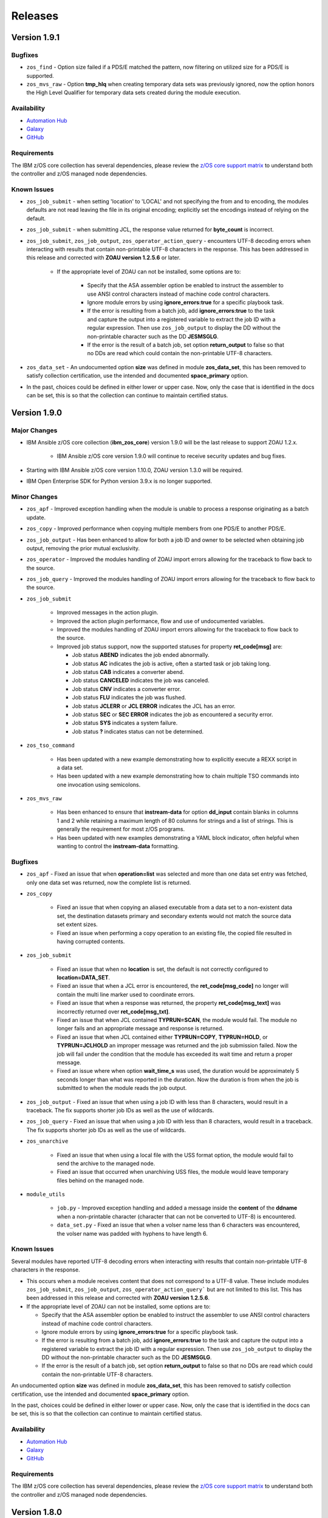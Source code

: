 .. ...........................................................................
.. © Copyright IBM Corporation 2020, 2024                                    .
.. ...........................................................................

========
Releases
========

Version 1.9.1
=============

Bugfixes
--------

- ``zos_find`` - Option size failed if a PDS/E matched the pattern, now filtering on utilized size for a PDS/E is supported.
- ``zos_mvs_raw`` - Option **tmp_hlq** when creating temporary data sets was previously ignored, now the option honors the High Level Qualifier for temporary data sets created during the module execution.

Availability
------------

* `Automation Hub`_
* `Galaxy`_
* `GitHub`_

Requirements
------------

The IBM z/OS core collection has several dependencies, please review the `z/OS core support matrix`_ to understand both the
controller and z/OS managed node dependencies.

Known Issues
------------

- ``zos_job_submit`` - when setting 'location' to 'LOCAL' and not specifying the from and to encoding, the modules defaults are not read leaving the file in its original encoding; explicitly set the encodings instead of relying on the default.
- ``zos_job_submit`` - when submitting JCL, the response value returned for **byte_count** is incorrect.

- ``zos_job_submit``, ``zos_job_output``, ``zos_operator_action_query`` - encounters UTF-8 decoding errors when interacting with results that contain non-printable UTF-8 characters in the response. This has been addressed in this release and corrected with **ZOAU version 1.2.5.6** or later.

   - If the appropriate level of ZOAU can not be installed, some options are to:

      - Specify that the ASA assembler option be enabled to instruct the assembler to use ANSI control characters instead of machine code control characters.
      - Ignore module errors by using  **ignore_errors:true** for a specific playbook task.
      - If the error is resulting from a batch job, add **ignore_errors:true** to the task and capture the output into a registered variable to extract the
        job ID with a regular expression. Then use ``zos_job_output`` to display the DD without the non-printable character such as the DD **JESMSGLG**.
      - If the error is the result of a batch job, set option **return_output** to false so that no DDs are read which could contain the non-printable UTF-8 characters.

- ``zos_data_set`` - An undocumented option **size** was defined in module **zos_data_set**, this has been removed to satisfy collection certification, use the intended and documented **space_primary** option.

- In the past, choices could be defined in either lower or upper case. Now, only the case that is identified in the docs can be set, this is so that the collection can continue to maintain certified status.

Version 1.9.0
=============

Major Changes
-------------
- IBM Ansible z/OS core collection (**ibm_zos_core**) version 1.9.0 will be the last release to support ZOAU 1.2.x.

   - IBM Ansible z/OS core version 1.9.0 will continue to receive security updates and bug fixes.

- Starting with IBM Ansible z/OS core version 1.10.0, ZOAU version 1.3.0 will be required.
- IBM Open Enterprise SDK for Python version 3.9.x is no longer supported.

Minor Changes
-------------
- ``zos_apf`` - Improved exception handling when the module is unable to process a response originating as a batch update.
- ``zos_copy`` - Improved performance when copying multiple members from one PDS/E to another PDS/E.
- ``zos_job_output`` - Has been enhanced to allow for both a job ID and owner to be selected when obtaining job output, removing the prior mutual exclusivity.
- ``zos_operator`` - Improved the modules handling of ZOAU import errors allowing for the traceback to flow back to the source.
- ``zos_job_query`` - Improved the modules handling of ZOAU import errors allowing for the traceback to flow back to the source.
- ``zos_job_submit``

    - Improved messages in the action plugin.
    - Improved the action plugin performance, flow and use of undocumented variables.
    - Improved the modules handling of ZOAU import errors allowing for the traceback to flow back to the source.
    - Improved job status support, now the supported statuses for property **ret_code[msg]** are:

      - Job status **ABEND** indicates the job ended abnormally.
      - Job status **AC** indicates the job is active, often a started task or job taking long.
      - Job status **CAB** indicates a converter abend.
      - Job status **CANCELED** indicates the job was canceled.
      - Job status **CNV** indicates a converter error.
      - Job status **FLU** indicates the job was flushed.
      - Job status **JCLERR** or **JCL ERROR** indicates the JCL has an error.
      - Job status **SEC** or **SEC ERROR** indicates the job as encountered a security error.
      - Job status **SYS** indicates a system failure.
      - Job status **?** indicates status can not be determined.

- ``zos_tso_command``

    - Has been updated with a new example demonstrating how to explicitly execute a REXX script in a data set.
    - Has been updated with a new example demonstrating how to chain multiple TSO commands into one invocation using semicolons.

- ``zos_mvs_raw``

    - Has been enhanced to ensure that **instream-data** for option **dd_input** contain blanks in columns 1 and 2 while retaining a maximum length
      of 80 columns for strings and a list of strings. This is generally the requirement for most z/OS programs.
    - Has been updated with new examples demonstrating a YAML block indicator, often helpful when wanting to control the
      **instream-data** formatting.


Bugfixes
--------

- ``zos_apf`` - Fixed an issue that when **operation=list** was selected and more than one data set entry was fetched, only one
  data set was returned, now the complete list is returned.

- ``zos_copy``

    - Fixed an issue that when copying an aliased executable from a data set to a non-existent data set, the destination
      datasets primary and secondary extents would not match the source data set extent sizes.
    - Fixed an issue when performing a copy operation to an existing file, the copied file resulted in having corrupted contents.

- ``zos_job_submit``

    - Fixed an issue that when no **location** is set, the default is not correctly configured to **location=DATA_SET**.
    - Fixed an issue that when a JCL error is encountered, the **ret_code[msg_code]** no longer will contain the multi line marker used to coordinate errors.
    - Fixed an issue that when a response was returned, the property **ret_code[msg_text]** was incorrectly returned over **ret_code[msg_txt]**.
    - Fixed an issue that when JCL contained **TYPRUN=SCAN**, the module would fail. The module no longer fails and an appropriate message and response is returned.
    - Fixed an issue that when JCL contained either **TYPRUN=COPY**, **TYPRUN=HOLD**, or **TYPRUN=JCLHOLD** an improper message was returned and the job submission failed.
      Now the job will fail under the condition that the module has exceeded its wait time and return a proper message.
    - Fixed an issue where when option **wait_time_s** was used, the duration would be approximately 5 seconds longer than what was reported in the duration.
      Now the duration is from when the job is submitted to when the module reads the job output.

- ``zos_job_output`` - Fixed an issue that when using a job ID with less than 8 characters, would result in a traceback. The fix
  supports shorter job IDs as well as the use of wildcards.

- ``zos_job_query`` - Fixed an issue that when using a job ID with less than 8 characters, would result in a traceback. The fix
  supports shorter job IDs as well as the use of wildcards.

- ``zos_unarchive``

    - Fixed an issue that when using a local file with the USS format option, the module would fail to send the archive to the managed node.
    - Fixed an issue that occurred when unarchiving USS files, the module would leave temporary files behind on the managed node.

- ``module_utils``

    - ``job.py`` - Improved exception handling and added a message inside the **content** of the **ddname** when a non-printable
      character (character that can not be converted to UTF-8) is encountered.
    - ``data_set.py`` - Fixed an issue that when a volser name less than 6 characters was encountered, the volser name was padded with hyphens to have length 6.


Known Issues
------------

Several modules have reported UTF-8 decoding errors when interacting with results that contain non-printable UTF-8 characters in the response.

- This occurs when a module receives content that does not correspond to a UTF-8 value. These include modules ``zos_job_submit``, ``zos_job_output``,
  ``zos_operator_action_query``` but are not limited to this list. This has been addressed in this release and corrected with **ZOAU version 1.2.5.6**.
- If the appropriate level of ZOAU can not be installed, some options are to:

  - Specify that the ASA assembler option be enabled to instruct the assembler to use ANSI control characters instead of machine code control characters.
  - Ignore module errors by using  **ignore_errors:true** for a specific playbook task.
  - If the error is resulting from a batch job, add **ignore_errors:true** to the task and capture the output into a registered variable to extract the
    job ID with a regular expression. Then use ``zos_job_output`` to display the DD without the non-printable character such as the DD **JESMSGLG**.
  - If the error is the result of a batch job, set option **return_output** to false so that no DDs are read which could contain the non-printable UTF-8 characters.

An undocumented option **size** was defined in module **zos_data_set**, this has been removed to satisfy collection certification, use the intended
and documented **space_primary** option.

In the past, choices could be defined in either lower or upper case. Now, only the case that is identified in the docs can be set,
this is so that the collection can continue to maintain certified status.

Availability
------------

* `Automation Hub`_
* `Galaxy`_
* `GitHub`_

Requirements
------------

The IBM z/OS core collection has several dependencies, please review the `z/OS core support matrix`_ to understand both the
controller and z/OS managed node dependencies.

Version 1.8.0
=============

New Modules
-----------

- ``zos_script`` - Run scripts in z/OS

Minor Changes
-------------
- ``zos_archive``

    - Add validation into path joins to detect unauthorized path traversals.
    - Enhanced test cases to use test lines the same length of the record length.
- ``zos_copy``

    - Add validation into path joins to detect unauthorized path traversals.
    - Add new option `force_lock` that can copy into data sets that are already in use by other processes (DISP=SHR). User needs to use with caution because this is subject to race conditions and can lead to data loss.
    - Includes a new option `executable` that enables copying of executables such as load modules or program objects to both USS and partitioned data sets. When the `dest` option contains a non-existent data set, `zos_copy` will create a data set with the appropriate attributes for an executable.
    - Introduces a new option 'aliases' to enable preservation of member aliases when copying data to partitioned data sets (PDS) destinations from USS or other PDS sources. Copying aliases of text based members to/from USS is not supported.
    - Add support in zos_copy for text files and data sets containing ASA control characters.
- ``zos_fetch`` - Add validation into path joins to detect unauthorized path traversals.
- ``zos_job_submit``

    - Change action plugin call from copy to zos_copy.
    - Previous code did not return output, but still requested job data from the target system. This changes to honor `return_output=false` by not querying the job dd segments at all.
- ``zos_operator`` - Changed system to call `wait=true` parameter to zoau call. Requires zoau 1.2.5 or later.
- ``zos_operator_action_query`` - Add a max delay of 5 seconds on each part of the operator_action_query. Requires zoau 1.2.5 or later.
- ``zos_unarchive``

    - Add validation into path joins to detect unauthorized path traversals.
    - Enhanced test cases to use test lines the same length of the record length.
- ``module_utils/template`` - Add validation into path joins to detect unauthorized path traversals.
- ``zos_tso_command`` - Add example for executing explicitly a REXX script from a data set.
- ``zos_script`` - Add support for remote_tmp from the Ansible configuration to setup where temporary files will be created, replacing the module option tmp_path.

Bugfixes
--------

- ``zos_copy``

    - Update option to include `LIBRARY` as dest_dataset/suboption value. Documentation updated to reflect this change.
    - When copying an executable data set from controller to managed node, copy operation failed with an encoding error. Fix now avoids encoding when `executable` option is selected.
    - When copying an executable data set with aliases and destination did not exist, destination data set was created with wrong attributes. Fix now creates destination data set with the same attributes as the source.
    - When performing a copy operation to an existing file, the copied file resulted in having corrupted contents. Fix now implements a workaround to not use the specific copy routine that corrupts the file contents.
- ``zos_job_submit``

    - Temporary files were created in tmp directory. Fix now ensures the deletion of files every time the module run.
    - The last line of the jcl was missing in the input. Fix now ensures the presence of the full input in job_submit.
- ``zos_lineinfile`` - A duplicate entry was made even if line was already present in the target file. Fix now prevents a duplicate entry if the line already exists in the target file.
- ``zos_operator``

    - The last line of the operator was missing in the response of the module. The fix now ensures the presence of the full output of the operator.
    - The module was ignoring the wait time argument. The module now passes the wait time argument to ZOAU.
- ``zos_operator_action_query`` - The module was ignoring the wait time argument. The module now passes the wait time argument to ZOAU.
- ``zos_unarchive`` - When zos_unarchive fails during unpack either with xmit or terse it does not clean the temporary data sets created. Fix now removes the temporary data sets.

Known Issues
------------

Several modules have reported UTF-8 decoding errors when interacting with results that contain non-printable UTF-8 characters in the response.

This occurs when a module receives content that does not correspond to a UTF-8 value. These include modules ``zos_job_submit``, ``zos_job_output``,
``zos_operator_action_query``` but are not limited to this list. This will be addressed in **ibm_zos_core** version 1.10.0-beta.1. Each case is
unique, some options to work around the error are below.

- Specify that the ASA assembler option be enabled to instruct the assembler to use ANSI control characters instead of machine code control characters.
- Add **ignore_errors:true** to the playbook task so the task error will not fail the playbook.
- If the error is resulting from a batch job, add **ignore_errors:true** to the task and capture the output into a variable and extract the job ID with
  a regular expression and then use ``zos_job_output`` to display the DD without the non-printable character such as the DD **JESMSGLG**.

Availability
------------

* `Automation Hub`_
* `Galaxy`_
* `GitHub`_

Requirements
------------

The IBM z/OS core collection has several dependencies, please review the `z/OS core support matrix`_ to understand both the
controller and z/OS managed node dependencies.

Version 1.7.0
=============

New Modules
-----------

- ``zos_archive`` - archive files, data sets and extend archives on z/OS. Formats include, *bz2*, *gz*, *tar*, *zip*, *terse*, *xmit* and *pax*.
- ``zos_unarchive`` - unarchive files and data sets on z/OS. Formats include, *bz2*, *gz*, *tar*, *zip*, *terse*, *xmit* and *pax*.

Major Changes
-------------

-- ``zos_copy`` and ``zos_job_submit`` - supports Jinja2 templating which is essential for handling tasks that require advanced file modifications such as JCL.

Minor Changes
-------------
- ``zos_copy``

      - displays the data set attributes when the destination does not exist and was created by the module.
      - reverts the logic that would automatically create backups in the event of a module failure leaving it up to the user to decide if a backup is needed.
- ``zos_data_set`` - supports record format *F* (fixed) where one physical block on disk is one logical record and all the blocks and records are the same size.
- ``zos_job_output`` - displays job information *asid*, *creation date*, *creation time*, *job class*, *priority*, *queue position*, *service class* and conditionally *program name* (when ZOAU is v1.2.4 or later).
- ``zos_job_query``

      - displays job information *asid*, *creation date*, *creation time*, *job class*, *priority*, *queue position*, *service class* and conditionally *program name* (when ZOAU is v 1.2.4 or later).
      - removes unnecessary queries to find DDs improving the modules performance.
- ``zos_job_submit`` - displays job information *asid*, *creation date*, *creation time*, *job class*, *priority*, *queue position*, *service class* and conditionally *program name* (when ZOAU is v1.2.4 or later).
- ``zos_archive``

      - When XMIT encounters a space error because of the destination (dest) or log data set has reached capacity, the module raises an appropriate error message.
      - When the destination (dest) data set space is not provided, then the module computes it using the source (src) given the pattern provided.

- ``zos_unarchive``

      - When copying to the z/OS managed node (remote_src) results in a failure, a proper error message is displayed
      - When copying to the z/OS managed node (remote_src), if the option *primary_space* is not defined, then it is defaulted to 5M.

Bugfixes
--------
- ``zos_data_set`` - fixes occasionally occurring orphaned VSAM cluster components such as INDEX when *present=absent*.
- ``zos_fetch`` - fixes the warning that appeared about the use of *_play_context.verbosity*.
- ``zos_copy``

      - fixes the warning that appeared about the use of *_play_context.verbosity*.
      - fixes an issue where subdirectories would not be encoded.
      - fixes an issue where when mode was set, the mode was not applied to existing directories and files.
      - displays a error message when copying into a data set that is being accessed by another process and no longer returns with *changed=true*.

- ``zos_job_output`` - displays an appropriate error message for a job is not found in the spool.
- ``zos_operator`` - fixes the false reports that a command failed when keywords such as *error* were seen, the module now acts as a passthrough.
- ``zos_archive`` - Module did not return the proper src state after archiving. Fix now displays the status of the src after the operation.

Availability
------------

* `Automation Hub`_
* `Galaxy`_
* `GitHub`_

Requirements
------------

The IBM z/OS core collection has several dependencies, please review the `z/OS core support matrix`_ to understand both the
controller and z/OS managed node dependencies.

Version 1.6.0
=============

New Modules
-----------

- ``zos_volume_init`` - Can initialize volumes or minidisks on target z/OS systems which includes creating a volume label and an entry into the volume table of contents (VTOC).

Minor Changes
-------------

- ``zos_blockinfile`` - Adds an enhancement to allow double quotes within a block.
- ``zos_copy``

      - Updates the behavior of the `mode` option so that permissions are applied to existing directories and contents.
      - Adds an enhancement to option `restore_backup` to track modified members in a data set in the event of an error, restoring them to their previous state without reallocating the data set.
- ``zos_data_set`` - Adds a new option named *force* to enable deletion of a data member in a PDSE that is simultaneously in use by others.
- ``zos_job_query`` - Enables embedded positional wild card placement throughout *job_name* and *job_id* parameters.
- ``zos_lineinfile`` - Adds a new option named *force* to enable modification of a data member in a data set that is simultaneously in use by others.
- ``zos_tso_command`` - Adds a new option named *max_rc* to enable non-zero return codes lower than the specified maximum return as succeeded.
- ``module_utils``

      - job - Adds support for positional wild card placement for `job_name`` and `job_id`.
      - Adds support for import *common.text.converters* over the deprecated *_text* import.

Bugfixes
--------

- ``zos_copy``

      - Fixes a bug where files not encoded in IBM-1047 would trigger an error while computing the record length for a new destination dataset.
      - Fixes a bug where the module would change the mode for a directory when copying in the contents of another directory.
      - Fixes a bug where the incorrect encoding would be used during normalization, particularly when processing newlines in files.
      - Fixes a bug where binary files were not excluded when normalizing data to remove newlines.
      - Fixes a bug where a *_play_context.verbosity* deprecation warning would appear.
- ``zos_fetch`` - Fixes a bug where a *_play_context.verbosity* deprecation warning would appear.
- ``zos_encode`` - Fixes a bug where converted files were not tagged with the new code set afterwards.
- ``zos_find`` - Fixes a bug where the module would stop searching and exit after the first value in a list was not found.
- ``zos_lineinfile``

      - Removes use of Python f-string to ensure support for Python 2.7 on the controller.
      - Fixes a bug where an incorrect error message would be raised when a USS source was not found.
- ``module_utils``

      - data_set - Fixes an failure caused by cataloging a VSAM data set when the data set is not cataloged.
- ``zos_data_set`` - Fixes a bug that will leave VSAM data set cluster components behind when instructed to delete the data set (`present=absent`).
- ``zos_gather_facts`` - Fixes a bug that prevented the module from executing with newer versions of ZOAU.

Availability
------------

* `Automation Hub`_
* `Galaxy`_
* `GitHub`_

Requirements
------------

The IBM z/OS core collection has several dependencies, please review the `z/OS core support matrix`_ to understand both the
controller and z/OS managed node dependencies.

Version 1.5.0
=============

New Modules
-----------

- ``zos_gather_facts`` - can retrieve variables from target z/OS systems that are then available to playbooks through the ansible_facts dictionary and managed using filters.

Major Changes
-------------

- ``ibm_zos_core`` - Updates the entire collection in that the collection no longer depends on the managed node having installed System Display and Search Facility (SDSF). Remove SDSF dependency from ibm_zos_core collection.

Minor Changes
-------------

- ``zos_apf`` - updates the module with a new option named tmp_hlq. This allows for a user to specify the data set high level qualifier (HLQ) used in any temporary data set created by the module. Often, the defaults are not permitted on systems, this provides a way to override the defaults.
- ``zos_blockinfile``

      - fixes a bug when using double quotes in the block text of the module. When double quotes appeared in block text, the module would error differently depending on the usage of option insertafter. Examples of this error have return code 1 or 16 along with message "ZOAU dmod return content is NOT in json format" and a varying stderr.
      - updates the module with a new option named force. This allows for a user to specify that the data set can be shared with others during an update which results in the data set you are updating to be simultaneously updated by others.
      - updates the module with a new option named indentation. This allows for a user to specify a number of spaces to prepend to the content before being inserted into the destination.
      - updates the module with a new option named tmp_hlq. This allows for a user to specify the data set high level qualifier (HLQ) used in any temporary data set created by the module. Often, the defaults are not permitted on systems, this provides a way to override the defaults.
- ``zos_copy`` - updates the module with a new option named tmp_hlq. This allows for a user to specify the data set high level qualifier (HLQ) used in any temporary data set created by the module. Often, the defaults are not permitted on systems, this provides a way to override the defaults.
- ``zos_data_set`` - Ensures that temporary datasets created by zos_data_set use the tmp_hlq specified. This allows for a user to specify the data set high level qualifier (HLQ) used in any temporary data set created by the module. Often, the defaults are not permitted on systems, this provides a way to override the defaults.
- ``zos_encode`` - updates the module with a new option named tmp_hlq. This allows for a user to specify the data set high level qualifier (HLQ) used in any temporary data set created by the module. Often, the defaults are not permitted on systems, this provides a way to override the defaults.
- ``zos_fetch`` - updates the module with a new option named tmp_hlq. This allows for a user to specify the data set high level qualifier (HLQ) used in any temporary data set created by the module. Often, the defaults are not permitted on systems, this provides a way to override the defaults.
- ``zos_job_output`` - was updated to leverage the latest changes that removes the REXX code by calling the module utility jobs.
- ``zos_job_query``

      - was updated to leverage the latest changes that removes the REXX code by calling the module utility jobs.
      - was updated to use the jobs module utility.
- ``zos_job_submit``

      - architecture changed such that the entire modules execution time now is captured in the duration time which includes job submission and log collection. If a job does not return by the default 10 sec 'wait_time_s' value, it can be increased up to 86400 seconds.
      - behavior changed when a volume is defined in the module options such that it will catalog the data set if it is not cataloged and submit the job. In the past, the function did not catalog the data set and instead performed I/O operations and then submitted the job. This behavior aligns to other module behaviors and reduces the possibility to encounter a permissions issue.
- ``zos_lineinfile`` - updates the module with a new option named tmp_hlq. This allows for a user to specify the data set high level qualifier (HLQ) used in any temporary data set created by the module. Often, the defaults are not permitted on systems, this provides a way to override the defaults.
- ``zos_mount`` - updates the module with a new option named tmp_hlq. This allows for a user to specify the data set high level qualifier (HLQ) used in any temporary data set created by the module. Often, the defaults are not permitted on systems, this provides a way to override the defaults.
- ``zos_mvs_raw``

      - Ensures that temporary datasets created by DD Statements use the tmp_hlq specified. This allows for a user to specify the data set high level qualifier (HLQ) used in any temporary data set created by the module. Often, the defaults are not permitted on systems, this provides a way to override the defaults.
      - updates the module with a new option named tmp_hlq. This allows for a user to specify the data set high level qualifier (HLQ) used in any temporary data set created by the module. Often, the defaults are not permitted on systems, this provides a way to override the defaults.
      - updated module documentation on how to use a multi-line string when using the content field option as well as an example.
- ``zos_operator``

      - added in the response the cmd result.
      - added in the response the elapsed time.
      - added in the response the wait_time_s set.
      - deprecated the wait option, not needed with wait_time_s minor_changes.
      - was updated to remove the usage of REXX and replaced with ZOAU python APIs. This reduces code replication and it removes the need for REXX interpretation which increases performance.


Bugfixes
--------

- ``zos_copy``

      - fixes a bug such that the module fails when copying files from a directory needing also to be encoded. The failure would also delete the `src` which was not desirable behavior. Fixes deletion of src on encoding error.
      - module was updated to correct a bug in the case when the destination (dest) is a PDSE and the source (src) is a Unix Systems File (USS). The module would fail in determining if the PDSE actually existed and try to create it when it already existed resulting in an error that would prevent the module from correctly executing.
      - fixes a bug where the computed record length for a new destination dataset would include newline characters.
      - fixes a bug where if a destination has accented characters in its content, the module would fail when trying to determine if it is empty.
      - fixes a bug where copying a member from a loadlib to another loadlib fails.
      - fixed wrongful creation of destination backups when module option `force` is true, creating emergency backups meant to restore the system to its initial state in case of a module failure only when force is false.
      - copy failed from a loadlib member to another loadlib member. Fix now looks for an error in stdout while copying to perform a fallback copy for executables.
      - fixes a bug where the module would change the mode for a directory when copying into it the contents of another.
      - fixes a bug where source files not encoded in IBM-1047 would trigger an encoding error while computing the record length for a new destination dataset.
      - fixes a bug where the code for fixing an issue with newlines in files would use the wrong encoding for normalization.
- ``zos_data_set``

      - Fixes a bug such that the module will delete a catalogued data set over an uncatalogued data set even though the volume is provided for the uncataloged data set. This is unexpected behavior and does not align to documentation; correct behavior is that when a volume is provided that is the first place the module should look for the data set, whether or not it is cataloged.
      - fixes a bug where the default record format FB was actually never enforced and when enforced it would cause VSAM creation to fail with a Dynalloc failure. This also cleans up some of the options that are set by default when they have no bearing for batch.
- ``zos_fetch`` - Updates the modules behavior when fetching VSAM data sets such that the maximum record length is now determined when creating a temporary data set to copy the VSAM data into and a variable-length (VB) data set is used.
- ``zos_job_output`` - fixes a bug that returned all ddname's when a specific ddnamae was provided. Now a specific ddname can be returned and all others ignored.
- ``zos_job_query`` - was updated to correct a boolean condition that always evaluated to "CANCELLED".
- ``zos_job_submit``

      - fixes the issue when `wait_time_s` was set to 0 that would result in a `type` error and the response would be a stack trace.
      - fixes the issue when a job encounters a security exception, no job log would would result in the response.
      - fixes the issue when a job is configured for a syntax check using TYPRUN=SCAN that it would wait the full duration set by `wait_time_s` to return a response.
      - fixes the issue when a job is configured for a syntax check using TYPRUN=SCAN that no job log would result in the response.
      - fixes the issue when a job is purged by the system that the response would result in a stack trace.
      - fixes the issue when invalid JCL syntax is submitted such that the response would result in a stack trace.
      - fixes the issue when resources (data sets) identified in JCL did not exist such that a response would result in a stack trace.
      - fixes the issue where the response did not include the job log when a non-zero return code would occur.
- ``zos_mount`` - fixed option `tag_ccsid` to correctly allow for type int.
- ``zos_mvs_raw`` - module was updated to correct a bug when no DD statements were provided. The module when no option was provided for `dds` would error, a default was provided to correct this behavior.
- ``zos_operator``

      - fixed case sensitive error checks, invalid, error & unidentifiable.
      - fixed such that specifying wait_time_s would throw an error.
      - fixed the wait_time_s to default to 1 second.
      - was updated to correct missing verbosity content when the option verbose was set to True. zos_operator - was updated to correct the trailing lines that would appear in the result content.
      - fixed incorrect example descriptions and updated the doc to highlight the deprecated option `wait`.

Deprecated Features
-------------------

- ``zos_encode`` - deprecates the module options `from_encoding` and `to_encoding` to use suboptions `from` and `to` in order to remain consistent with all other modules.
- ``zos_job_submit`` - Response 'message' property has been deprecated, all responses are now in response property 'msg'.
- ``zos_job_submit`` - The 'wait' option has been deprecated because using option 'wait_time_s' implies the job is going to wait.

Availability
------------

* `Automation Hub`_
* `Galaxy`_
* `GitHub`_

Requirements
------------

The IBM z/OS core collection has several dependencies, please review the `z/OS core support matrix`_ to understand both the
controller and z/OS managed node dependencies..

.. .............................................................................
.. Global Links
.. .............................................................................
.. _GitHub:
   https://github.com/ansible-collections/ibm_zos_core
.. _Galaxy:
   https://galaxy.ansible.com/ibm/ibm_zos_core
.. _Automation Hub:
   https://www.ansible.com/products/automation-hub
.. _IBM Open Enterprise SDK for Python:
   https://www.ibm.com/products/open-enterprise-python-zos
.. _3.8:
   https://www.ibm.com/docs/en/python-zos/3.8
.. _3.9:
   https://www.ibm.com/docs/en/python-zos/3.9
.. _3.10:
   https://www.ibm.com/docs/en/python-zos/3.10
.. _3.11:
   https://www.ibm.com/docs/en/python-zos/3.11
.. _3.12:
   https://www.ibm.com/docs/en/python-zos/3.12
.. _Z Open Automation Utilities 1.1.0:
   https://www.ibm.com/docs/en/zoau/1.1.x
.. _Z Open Automation Utilities 1.1.1:
   https://www.ibm.com/docs/en/zoau/1.1.1
.. _Z Open Automation Utilities 1.2.2:
   https://www.ibm.com/docs/en/zoau/1.2.x
.. _Z Open Automation Utilities 1.2.3:
   https://www.ibm.com/docs/en/zoau/1.2.x
.. _Z Open Automation Utilities 1.2.4:
   https://www.ibm.com/docs/en/zoau/1.2.x
.. _Z Open Automation Utilities 1.2.5:
   https://www.ibm.com/docs/en/zoau/1.2.x
.. _z/OS® shell:
   https://www.ibm.com/support/knowledgecenter/en/SSLTBW_2.4.0/com.ibm.zos.v2r4.bpxa400/part1.htm
.. _z/OS®:
   https://www.ibm.com/docs/en/zos
.. _z/OS V2R3:
   https://www.ibm.com/support/knowledgecenter/SSLTBW_2.3.0/com.ibm.zos.v2r3/en/homepage.html
.. _z/OS V2R4:
   https://www.ibm.com/docs/en/zos/2.4.0
.. _z/OS Version:
   https://www.ibm.com/docs/en/zos
.. _FAQs:
   https://ibm.github.io/z_ansible_collections_doc/faqs/faqs.html
.. _z/OS core support matrix:
   https://ibm.github.io/z_ansible_collections_doc/ibm_zos_core/docs/source/resources/releases_maintenance.html

.. .............................................................................
.. Playbook Links
.. .............................................................................
.. _playbook repository:
   https://github.com/IBM/z_ansible_collections_samples/blob/main/README.md
.. _synchronize APF authorized libraries on z/OS from a configuration file cloned from GitHub:
   https://github.com/IBM/z_ansible_collections_samples/tree/main/zos_concepts/program_authorization/git_apf
.. _copy, sort and fetch data sets on z/OS playbook:
   https://github.com/IBM/z_ansible_collections_samples/tree/main/zos_concepts/data_transfer/copy_sort_fetch
.. _manage z/OS Users Using Ansible:
   https://github.com/IBM/z_ansible_collections_samples/tree/main/zos_concepts/user_management/add_remove_user
.. _zos_operator_basics.yaml:
   https://github.com/IBM/z_ansible_collections_samples/blob/main/zos_concepts/zos_operator/zos_operator_basics/zos_operator_basics.yaml
.. _SMP/E Playbooks:
   https://github.com/IBM/z_ansible_collections_samples/tree/main/zos_concepts/software_management

.. .............................................................................
.. Configuration Links
.. .............................................................................
.. _playbook configuration:
   https://github.com/IBM/z_ansible_collections_samples/blob/main/docs/share/configuration_guide.md
.. _configure Python and ZOAU Installation:
   https://github.com/IBM/z_ansible_collections_samples/tree/main/zos_administration/host_setup
.. _inventory:
   https://github.com/IBM/z_ansible_collections_samples/blob/main/docs/share/configuration_guide.md#inventory
.. _variables:
   https://github.com/IBM/z_ansible_collections_samples/blob/main/docs/share/configuration_guide.md#variables
.. _support tickets:
   https://github.com/IBM/z_ansible_collections_samples/issues
.. _configured IBM Open Enterprise Python on z/OS:
   https://www.ibm.com/support/knowledgecenter/SSCH7P_3.8.0/install.html

.. .............................................................................
.. Blog Links
.. .............................................................................
.. _Running Batch Jobs on z/OS using Ansible:
   https://community.ibm.com/community/user/ibmz-and-linuxone/blogs/asif-mahmud1/2020/08/04/how-to-run-batch-jobs-on-zos-without-jcl-using-ans
.. _z/OS User Management With Ansible:
   https://community.ibm.com/community/user/ibmz-and-linuxone/blogs/blake-becker1/2020/09/03/zos-user-management-with-ansible
